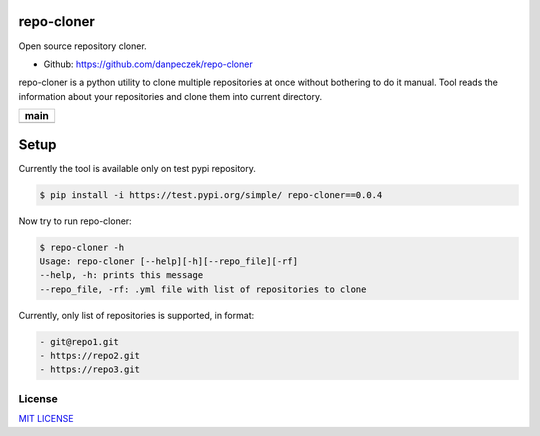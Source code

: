 repo-cloner
===========

Open source repository cloner.

- Github: https://github.com/danpeczek/repo-cloner

repo-cloner is a python utility to clone multiple repositories at once without bothering
to do it manual. Tool reads the information about your repositories and clone them into current
directory.

+-------------------------+
|       **main**          |
+=========================+
| |Build Status Develop|  |
+-------------------------+

Setup
=====

Currently the tool is available only on test pypi repository.

.. code-block:: bash

    $ pip install -i https://test.pypi.org/simple/ repo-cloner==0.0.4

Now try to run repo-cloner:

.. code-block:: bash

    $ repo-cloner -h
    Usage: repo-cloner [--help][-h][--repo_file][-rf]
    --help, -h: prints this message
    --repo_file, -rf: .yml file with list of repositories to clone

Currently, only list of repositories is supported, in format:

.. code-block:: bash

    - git@repo1.git
    - https://repo2.git
    - https://repo3.git

License
-------

`MIT LICENSE <./LICENSE>`__

.. |Build Status Develop| image:: https://ci.conan.io/buildStatus/icon?job=ConanTestSuite/develop
   :target: https://api.travis-ci.com/danpeczek/repo-cloner.svg?branch=main
